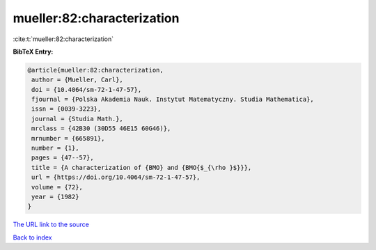 mueller:82:characterization
===========================

:cite:t:`mueller:82:characterization`

**BibTeX Entry:**

.. code-block:: bibtex

   @article{mueller:82:characterization,
    author = {Mueller, Carl},
    doi = {10.4064/sm-72-1-47-57},
    fjournal = {Polska Akademia Nauk. Instytut Matematyczny. Studia Mathematica},
    issn = {0039-3223},
    journal = {Studia Math.},
    mrclass = {42B30 (30D55 46E15 60G46)},
    mrnumber = {665891},
    number = {1},
    pages = {47--57},
    title = {A characterization of {BMO} and {BMO{$_{\rho }$}}},
    url = {https://doi.org/10.4064/sm-72-1-47-57},
    volume = {72},
    year = {1982}
   }
`The URL link to the source <ttps://doi.org/10.4064/sm-72-1-47-57}>`_


`Back to index <../By-Cite-Keys.html>`_
